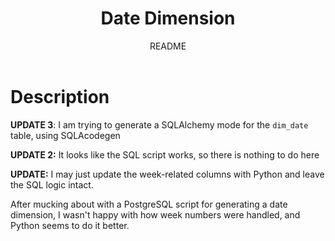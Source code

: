 #+TITLE:	Date Dimension
#+SUBTITLE:	README
#+OPTIONS:	toc:nil num:nil
#+STARTUP:	indent showeverything
#+CATEGORY:	Projects
#+TAGS:		readme python data-warehouse date-dimension

* Description
*UPDATE 3*: I am trying to generate a SQLAlchemy mode for the ~dim_date~ table, using SQLAcodegen

*UPDATE 2:* It looks like the SQL script works, so there is nothing to do here

*UPDATE:* I may just update the week-related columns with Python and leave the SQL logic intact.

After mucking about with a PostgreSQL script for generating a date dimension, I wasn't happy with how week numbers were handled, and Python seems to do it better.

